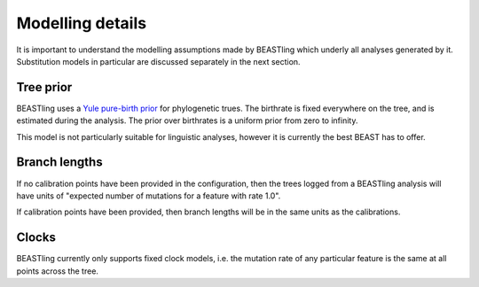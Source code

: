 =================
Modelling details
=================

It is important to understand the modelling assumptions made by BEASTling which underly all analyses generated by it.  Substitution models in particular are discussed separately in the next section.

Tree prior
----------

BEASTling uses a `Yule pure-birth prior <https://beast-mcmc.googlecode.com/svn/trunk/doc/Yule.pdf>`_ for phylogenetic trues.  The birthrate is fixed everywhere on the tree, and is estimated during the analysis.  The prior over birthrates is a uniform prior from zero to infinity.

This model is not particularly suitable for linguistic analyses, however it is currently the best BEAST has to offer.

Branch lengths
--------------

If no calibration points have been provided in the configuration, then the trees logged from a BEASTling analysis will have units of "expected number of mutations for a feature with rate 1.0".

If calibration points have been provided, then branch lengths will be in the same units as the calibrations.

Clocks
------

BEASTling currently only supports fixed clock models, i.e. the mutation rate of any particular feature is the same at all points across the tree.
